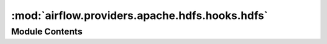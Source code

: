:mod:`airflow.providers.apache.hdfs.hooks.hdfs`
===============================================

.. py:module:: airflow.providers.apache.hdfs.hooks.hdfs

.. autoapi-nested-parse::

   Hook for HDFS operations



Module Contents
---------------

.. data:: snakebite_loaded
   :annotation: = True

   

.. py:exception:: HDFSHookException

   Bases: :class:`airflow.exceptions.AirflowException`

   Exception specific for HDFS


.. py:class:: HDFSHook(hdfs_conn_id: str = 'hdfs_default', proxy_user: Optional[str] = None, autoconfig: bool = False)

   Bases: :class:`airflow.hooks.base_hook.BaseHook`

   Interact with HDFS. This class is a wrapper around the snakebite library.

   :param hdfs_conn_id: Connection id to fetch connection info
   :type hdfs_conn_id: str
   :param proxy_user: effective user for HDFS operations
   :type proxy_user: str
   :param autoconfig: use snakebite's automatically configured client
   :type autoconfig: bool

   
   .. method:: get_conn(self)

      Returns a snakebite HDFSClient object.




